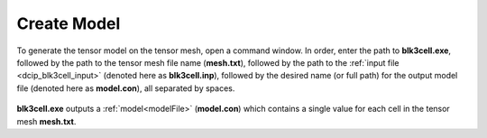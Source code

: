 .. _dcip_model:

Create Model
============

To generate the tensor model on the tensor mesh, open a command window. In order, enter the path to **blk3cell.exe**, followed by the path to the tensor mesh file name (**mesh.txt**), followed by the path to the :ref:`input file <dcip_blk3cell_input>` (denoted here as **blk3cell.inp**), followed by the desired name (or full path) for the output model file (denoted here as **model.con**), all separated by spaces.

.. figure:: images/run_create_model.png
     :align: center
     :width: 700

**blk3cell.exe** outputs a :ref:`model<modelFile>` (**model.con**) which contains a single value for each cell in the tensor mesh **mesh.txt**.







